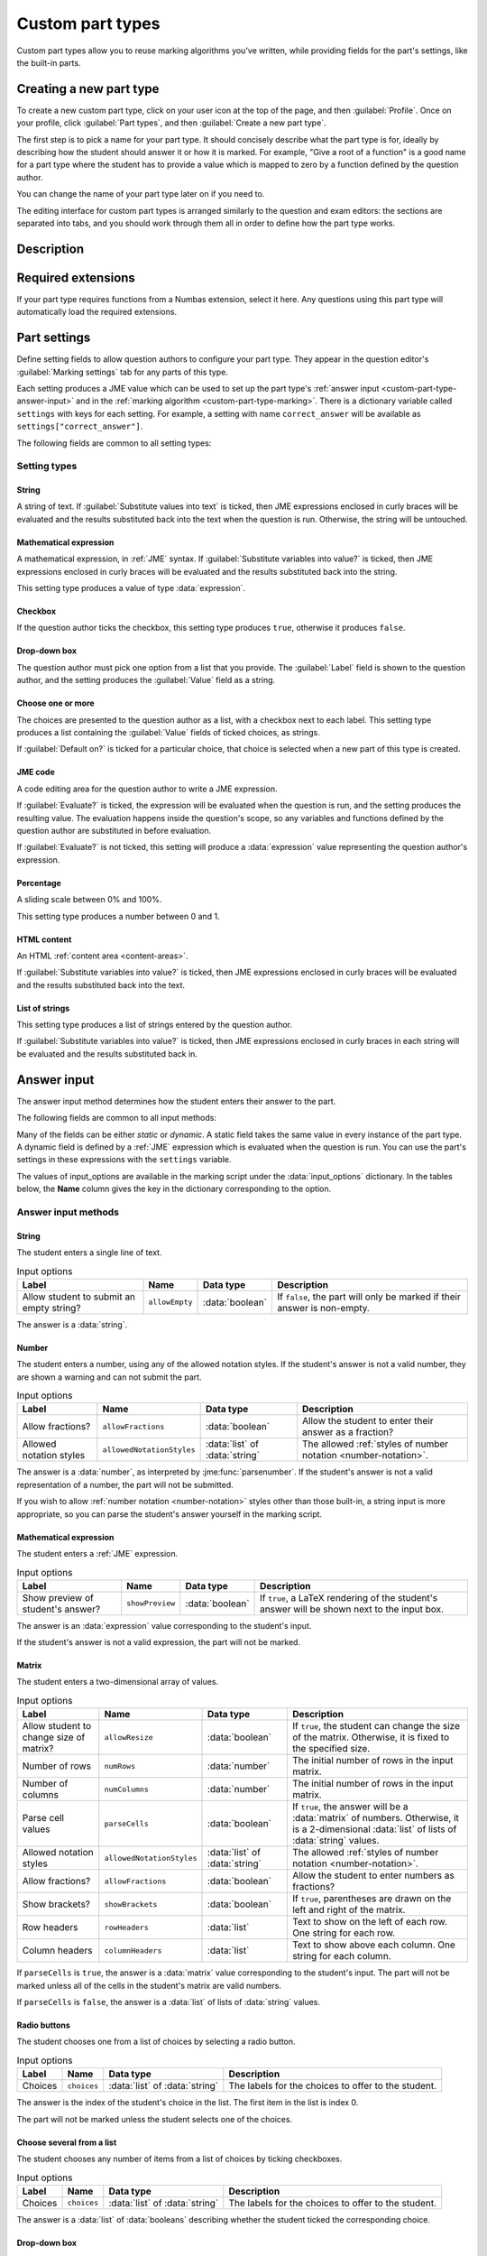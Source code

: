 .. _custom-part-types:

Custom part types
*****************

.. image:: images/custom-part-type-editor.png
    :alt: The custom part type editor

Custom part types allow you to reuse marking algorithms you've written, while providing fields for the part's settings, like the built-in parts.

Creating a new part type
========================

To create a new custom part type, click on your user icon at the top of the page, and then :guilabel:`Profile`.
Once on your profile, click :guilabel:`Part types`, and then :guilabel:`Create a new part type`.

The first step is to pick a name for your part type.
It should concisely describe what the part type is for, ideally by describing how the student should answer it or how it is marked.
For example, "Give a root of a function" is a good name for a part type where the student has to provide a value which is mapped to zero by a function defined by the question author.

You can change the name of your part type later on if you need to.

The editing interface for custom part types is arranged similarly to the question and exam editors: the sections are separated into tabs, and you should work through them all in order to define how the part type works.

Description
===========

.. glossary::

    Name
        The name of the part type as it appears in the question editor. 
        It should concisely describe what the part type is for, ideally by describing how the student should answer it or how it is marked.
        For example, "Give a root of a function" is a good name for a part type where the student has to provide a value which is mapped to zero by a function defined by the question author.

    Description
        Use this field to describe how this part type works, and what kinds of questions it is appropriate for. 
        This text will appear in the list of part types on your profile, and in the public list if you make your part type public, to help question authors decide if the part type is right for their use.

    URL of documentation
        Use this field to provide a link to any more documentation about your custom part type.
        You might link to a blog post explaining what the part type is for, or a page giving more information on the theory behind the part type.

.. _custom-part-type-settings:

Required extensions
===================

If your part type requires functions from a Numbas extension, select it here.
Any questions using this part type will automatically load the required extensions.

Part settings
=============

Define setting fields to allow question authors to configure your part type.
They appear in the question editor's :guilabel:`Marking settings` tab for any parts of this type.

Each setting produces a JME value which can be used to set up the part type's :ref:`answer input <custom-part-type-answer-input>` and in the :ref:`marking algorithm <custom-part-type-marking>`.
There is a dictionary variable called ``settings`` with keys for each setting.
For example, a setting with name ``correct_answer`` will be available as ``settings["correct_answer"]``.

The following fields are common to all setting types:

.. glossary::

    Name
        A short name for this setting, used to refer to it in the part type's :ref:`answer input <custom-part-type-answer-input>` or :ref:`marking algorithm <custom-part-type-marking>`.
        The name should uniquely identify the setting, but doesn't need to be very descriptive - the label can do that.

    Label
        The label shown next to the setting in the question editor.
        Try to make it as clear as possible what the setting is for.
        For example, a checkbox which dictates whether an input hint is shown should be labelled something like "Hide the input hint?" rather than "Input hint visibility" - the latter doesn't tell the question author whether ticking the checkbox will result in the input hint appearing or not.

    Help URL
        The address of documentation explaining this setting in further depth.
        This is optional.

    Input hint for question author
        Use this field to give further guidance to question authors about this setting, if the label is not enough.
        For example, you might use this to say what data type a JME code setting should evaluate to.

    Default value
        The initial value of the setting in the question editor.
        If the setting has a sensible default value, set it here.
        If the value of the setting is likely to be different for each instance of this part type, leave this blank.
        (Not present for :guilabel:`Drop-down box` or :guilabel:`Choose one or more` 

Setting types
-------------

String
######

A string of text. 
If :guilabel:`Substitute values into text` is ticked, then JME expressions enclosed in curly braces will be evaluated and the results substituted back into the text when the question is run.
Otherwise, the string will be untouched.

Mathematical expression
#######################

A mathematical expression, in :ref:`JME` syntax.
If :guilabel:`Substitute variables into value?` is ticked, then JME expressions enclosed in curly braces will be evaluated and the results substituted back into the string.

This setting type produces a value of type :data:`expression`.

Checkbox
########

If the question author ticks the checkbox, this setting type produces ``true``, otherwise it produces ``false``.

Drop-down box
#############

The question author must pick one option from a list that you provide. 
The :guilabel:`Label` field is shown to the question author, and the setting produces the :guilabel:`Value` field as a string.

Choose one or more
##################

The choices are presented to the question author as a list, with a checkbox next to each label.
This setting type produces a list containing the :guilabel:`Value` fields of ticked choices, as strings.

If :guilabel:`Default on?` is ticked for a particular choice, that choice is selected when a new part of this type is created.

JME code
########

A code editing area for the question author to write a JME expression.

If :guilabel:`Evaluate?` is ticked, the expression will be evaluated when the question is run, and the setting produces the resulting value.
The evaluation happens inside the question's scope, so any variables and functions defined by the question author are substituted in before evaluation.

If :guilabel:`Evaluate?` is not ticked, this setting will produce a :data:`expression` value representing the question author's expression.

Percentage
##########

A sliding scale between 0% and 100%.

This setting type produces a number between 0 and 1.

HTML content
############

An HTML :ref:`content area <content-areas>`.

If :guilabel:`Substitute variables into value?` is ticked, then JME expressions enclosed in curly braces will be evaluated and the results substituted back into the text.

List of strings
###############

This setting type produces a list of strings entered by the question author.

If :guilabel:`Substitute variables into value?` is ticked, then JME expressions enclosed in curly braces in each string will be evaluated and the results substituted back in.

.. _custom-part-type-answer-input:

Answer input
============

The answer input method determines how the student enters their answer to the part.

The following fields are common to all input methods:

.. glossary::

    Expected answer
        A JME expression which evaluates to the expected answer to the part.

        Available in the marking algorithm as ``input_options["correctAnswer"]``.

    Input hint
        A string displayed next to the input field, giving any necessary information about how to enter their answer.

        If there are any requirements the student's answer must meet that aren't obvious from the way the input is displayed, for example a maximum length or required number of decimal places, these should be described here.

        Available in the marking algorithm as ``input_options["hint"]``.

Many of the fields can be either *static* or *dynamic*. 
A static field takes the same value in every instance of the part type.
A dynamic field is defined by a :ref:`JME` expression which is evaluated when the question is run.
You can use the part's settings in these expressions with the ``settings`` variable.

The values of input_options are available in the marking script under the :data:`input_options` dictionary.
In the tables below, the **Name** column gives the key in the dictionary corresponding to the option.

.. _custom-part-type-answer-input-methods:

Answer input methods
--------------------

.. _answer-input-method-string:

String
######

.. image:: images/answer-widget-string.png
    :alt: The string input method as it appears to the student: a text input box

The student enters a single line of text.

.. csv-table:: Input options
    :header: "Label", "Name", "Data type", "Description"

    "Allow student to submit an empty string?", ``allowEmpty``, :data:`boolean`, "If ``false``, the part will only be marked if their answer is non-empty."

The answer is a :data:`string`.

.. _answer-input-method-number:

Number
######

.. image:: images/answer-widget-number.png
    :alt: The number input method as it appears to the student: a text input box which only accepts numbers.

The student enters a number, using any of the allowed notation styles.
If the student's answer is not a valid number, they are shown a warning and can not submit the part.

.. csv-table:: Input options
    :header: "Label", "Name", "Data type", "Description"

    "Allow fractions?", ``allowFractions``, :data:`boolean`, "Allow the student to enter their answer as a fraction?"
    "Allowed notation styles", ``allowedNotationStyles``, :data:`list` of :data:`string`, "The allowed :ref:`styles of number notation <number-notation>`."

The answer is a :data:`number`, as interpreted by :jme:func:`parsenumber`.
If the student's answer is not a valid representation of a number, the part will not be submitted.

If you wish to allow :ref:`number notation <number-notation>` styles other than those built-in, a string input is more appropriate, so you can parse the student's answer yourself in the marking script.

.. _answer-input-method-mathematical-expression:

Mathematical expression
#######################

.. image:: images/answer-widget-jme.png
    :alt: The mathematical expression input method as it appears to the student: a text input box with a LaTeX rendering to the right.

The student enters a :ref:`JME` expression.

.. csv-table:: Input options
    :header: "Label", "Name", "Data type", "Description"

    "Show preview of student's answer?", ``showPreview``, :data:`boolean`, "If ``true``, a LaTeX rendering of the student's answer will be shown next to the input box."

The answer is an :data:`expression` value corresponding to the student's input.

If the student's answer is not a valid expression, the part will not be marked.

.. _answer-input-method-matrix:

Matrix
######

.. image:: images/answer-widget-matrix.png
    :alt: The matrix method as it appears to the student: a grid of text inputs under a pair of boxes to set the number of rows and columns.

The student enters a two-dimensional array of values.

.. csv-table:: Input options
    :header: "Label", "Name", "Data type", "Description"

    "Allow student to change size of matrix?", ``allowResize``, :data:`boolean`, "If ``true``, the student can change the size of the matrix. Otherwise, it is fixed to the specified size."
    "Number of rows", ``numRows``, :data:`number`, "The initial number of rows in the input matrix."
    "Number of columns", ``numColumns``, :data:`number`, "The initial number of rows in the input matrix."
    "Parse cell values", ``parseCells``, :data:`boolean`, "If ``true``, the answer will be a :data:`matrix` of numbers. Otherwise, it is a 2-dimensional :data:`list` of lists of :data:`string` values."
    "Allowed notation styles", ``allowedNotationStyles``, :data:`list` of :data:`string`, "The allowed :ref:`styles of number notation <number-notation>`."
    "Allow fractions?", ``allowFractions``, :data:`boolean`, "Allow the student to enter numbers as fractions?"
    "Show brackets?", ``showBrackets``, :data:`boolean`, "If ``true``, parentheses are drawn on the left and right of the matrix."
    "Row headers", ``rowHeaders``, :data:`list`, "Text to show on the left of each row. One string for each row."
    "Column headers", ``columnHeaders``, :data:`list`, "Text to show above each column. One string for each column."

If ``parseCells`` is ``true``, the answer is a :data:`matrix` value corresponding to the student's input.
The part will not be marked unless all of the cells in the student's matrix are valid numbers.

If ``parseCells`` is ``false``, the answer is a :data:`list` of lists of :data:`string` values.

.. _answer-input-method-radio-buttons:

Radio buttons
#############

.. image:: images/answer-widget-radios.png
    :alt: The radio buttons input method as it appears to the student: a list of options with radio buttons next to them.

The student chooses one from a list of choices by selecting a radio button.

.. csv-table:: Input options
    :header: "Label", "Name", "Data type", "Description"
    
    "Choices",``choices``, :data:`list` of :data:`string`, "The labels for the choices to offer to the student."

The answer is the index of the student's choice in the list. 
The first item in the list is index 0.

The part will not be marked unless the student selects one of the choices.

.. _answer-input-method-choose-several:

Choose several from a list
##########################

.. image:: images/answer-widget-checkboxes.png
    :alt: The "choose several from a list" input method as it appears to the student: a list of options with checkboxes next to them.

The student chooses any number of items from a list of choices by ticking checkboxes.

.. csv-table:: Input options
    :header: "Label", "Name", "Data type", "Description"
    
    "Choices",``choices``, :data:`list` of :data:`string`, "The labels for the choices to offer to the student."

The answer is a :data:`list` of :data:`booleans` describing whether the student ticked the corresponding choice.

.. _answer-input-method-dropdown:

Drop-down box
#############

.. image:: images/answer-widget-dropdown.png
    :alt: The drop-down box input method as it appears to the student: a drop-down box containing the available choices.

The student chooses one from a list of choices in a drop-down box.

.. csv-table:: Input options
    :header: "Label", "Name", "Data type", "Description"
    
    "Choices",``choices``, :data:`list` of :data:`string`, "The labels for the choices to offer to the student."

The answer is the index of the student's choice in the list. 
The first item in the list is index 0.

The part will not be marked unless the student selects one of the choices.


.. _custom-part-type-marking:

Marking
=======

The :guilabel:`Marking` tab is where you construct the :ref:`marking algorithm <marking-algorithm>` for your part type.

The interface is similar to that for :ref:`question variables <variables>` - a list of defined notes is shown on the right-hand side, and the currently selected note is shown on the left.

The two required notes, :data:`mark` and :data:`interpreted_answer`, can not be deleted.

.. glossary::

    Name
        The name of the note. 
        This must be a valid :ref:`JME variable name <variable-names>`.

    Definition
        A :ref:`jme` expression used to evaluate the note.

        See :ref:`the list of variables available in a marking script <marking-algorithm-variables>`, in particular :data:`studentAnswer`, :data:`settings` and :data:`input_options`.

    Description
        Describe what the note means, and how it is used.

        You should try to describe the value the note produces, as well as any feedback.

        .. note::
            Don't underestimate the value of the description field!
            Notes whose meaning seems clear when you write them have a habit of becoming indecipherable months later.

    Depends on
        A list of all notes used in this note's definition.
        You can click on a note's name to go to its definition.
        If the note hasn't been defined yet, it'll be created.

    Used by
        A list of all notes which use this note in their definition. 
        You can click on a note name to go to its definition.

Making sure that the marking algorithm works
--------------------------------------------

You must make sure that your part type will mark all possible answers that a student can enter.
Decide how you want to handle different kinds of "invalid" input - do you want to strip space characters from the student's answer, for example?
Use the :jme:func:`fail` function to stop the marking algorithm and force the student to change their answer before resubmitting, if the student's answer is of a form .
However, it's important not to reject plausible answers that are simply incorrect - you should make every effort to accept answers that follow the :term:`input hints <Input hint>` you've given.

There's no facility to test the marking algorithm inside the custom part type editor - for this, you need to create an instance of the part type inside a question so you can configure its settings.

When a student attempts a question using a custom part type, if any errors are encountered while evaluating your part type's marking algorithm, the student will be shown a generic error asking them to report the problem.
In order to see what the problem is, you'll have to reproduce the student's input in the question editor's :ref:`marking algorithm <part-marking-algorithm>` tab.
A more descriptive error message, detailing the note affected and the exact nature of the error, will be shown.

Access
======

Your custom part types are available only to you, and other members of projects you belong to.
If you've created a part type that could be useful to others, please consider publishing it.

Before a custom part type can be published, the following conditions must be met:

* The part type must have a name and a description.
* There must be at least one setting, and all settings must be complete.
* The expected answer and input hint must be set.
* The ``mark`` and ``interpreted_answer`` notes must be defined.

To publish a part type, click the :guilabel:`Publish` button in the :guilabel:`Access` tab.

You can unpublish a part type by clicking the :guilabel:`Unpublish` button. 
It will no longer be available to other users when creating new parts, but any instances of the part in existing questions will remain in place.

Examples
========

A question in the Numbas demo demonstrates a few custom part types.

`Numbas demo: custom part types <https://numbas.mathcentre.ac.uk/question/66287/numbas-demo-custom-part-types/>`_
